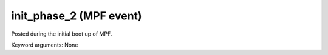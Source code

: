 init_phase_2 (MPF event)
========================

Posted during the initial boot up of MPF.

Keyword arguments: None
